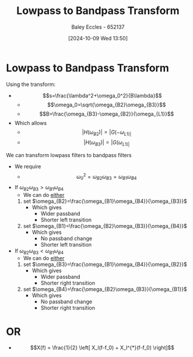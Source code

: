 :PROPERTIES:
:ID:       8b337d07-0cd0-4b11-b685-d9096b5d65af
:END:
#+title: Lowpass to Bandpass Transform
#+date: [2024-10-09 Wed 13:50]
#+AUTHOR: Baley Eccles - 652137
#+STARTUP: latexpreview



* Lowpass to Bandpass Transform
Using the transform:
 - \[s=\frac{\lambda^2+\omega_0^2}{B\lambda}\]
   - \[\omega_0=\sqrt{\omega_{B2}\omega_{B3}}\]
   - \[B=\frac{\omega_{B3}-\omega_{B2}}{\omega_{L1}}\]
 - Which allows
   - \[|H(\omega_{B2})|=|G(-\omega_{L1)|}\]
   - \[|H(\omega_{B3})|=|G(\omega_{L1)|}\]
We can transform lowpass filters to bandpass filters
 - We require
   - \[\omega_0^2=\omega_{B2}\omega_{B3}=\omega_{B1}\omega_{B4}\]
 - If $\omega_{B2}\omega_{B3}>\omega_{B1}\omega_{B4}$
   - We can do _either_
   1. set $\omega_{B2}=\frac{\omega_{B1}\omega_{B4}}{\omega_{B3}}$
      - Which gives
        - Wider passband
        - Shorter left transition
   2. set $\omega_{B1}=\frac{\omega_{B2}\omega_{B3}}{\omega_{B4}}$
      - Which gives
        - No passband change
        - Shorter left transition
 - If $\omega_{B2}\omega_{B3}<\omega_{B1}\omega_{B4}$
   - We can do _either_
   1. set $\omega_{B3}=\frac{\omega_{B1}\omega_{B4}}{\omega_{B2}}$
      - Which gives
        - Wider passband
        - Shorter right transition
   2. set $\omega_{B4}=\frac{\omega_{B2}\omega_{B3}}{\omega_{B1}}$
      - Which gives
        - No passband change
        - Shorter right transition

* OR
 - \[X(f) = \frac{1}{2} \left[
   X_l(f-f_0) + X_l^{*}(f-f_0)
   \right]\]
